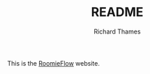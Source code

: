 #+TITLE: README
#+AUTHOR: Richard Thames

This is the [[https://roomieflow.com][RoomieFlow]] website.
